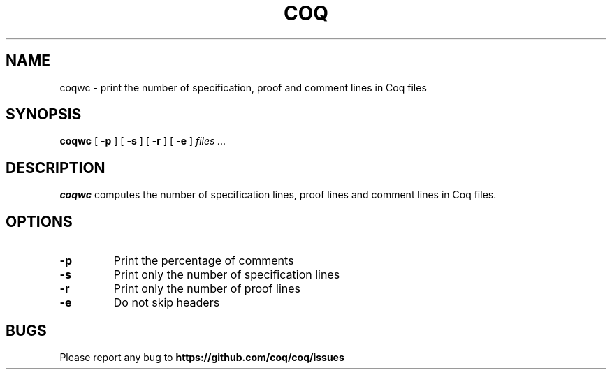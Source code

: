 .TH COQ 1

.SH NAME
coqwc \- print the number of specification, proof and comment lines in
Coq files

.SH SYNOPSIS
.B coqwc
[
.BI \-p
]
[
.BI \-s
]
[
.BI \-r
]
[
.BI \-e
]
.I files ...

.SH DESCRIPTION

.B coqwc
computes the number of specification lines, proof lines and comment
lines in Coq files.

.SH OPTIONS

.TP
.BI \-p
Print the percentage of comments
.TP
.BI \-s
Print only the number of specification lines
.TP
.BI \-r
Print only the number of proof lines
.TP
.BI \-e
Do not skip headers

.SH BUGS

Please report any bug to
.B https://github.com/coq/coq/issues
